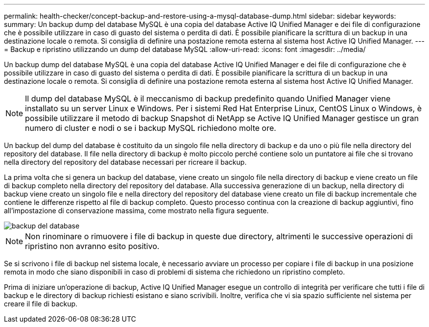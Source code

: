 ---
permalink: health-checker/concept-backup-and-restore-using-a-mysql-database-dump.html 
sidebar: sidebar 
keywords:  
summary: Un backup dump del database MySQL è una copia del database Active IQ Unified Manager e dei file di configurazione che è possibile utilizzare in caso di guasto del sistema o perdita di dati. È possibile pianificare la scrittura di un backup in una destinazione locale o remota. Si consiglia di definire una postazione remota esterna al sistema host Active IQ Unified Manager. 
---
= Backup e ripristino utilizzando un dump del database MySQL
:allow-uri-read: 
:icons: font
:imagesdir: ../media/


[role="lead"]
Un backup dump del database MySQL è una copia del database Active IQ Unified Manager e dei file di configurazione che è possibile utilizzare in caso di guasto del sistema o perdita di dati. È possibile pianificare la scrittura di un backup in una destinazione locale o remota. Si consiglia di definire una postazione remota esterna al sistema host Active IQ Unified Manager.

[NOTE]
====
Il dump del database MySQL è il meccanismo di backup predefinito quando Unified Manager viene installato su un server Linux e Windows. Per i sistemi Red Hat Enterprise Linux, CentOS Linux o Windows, è possibile utilizzare il metodo di backup Snapshot di NetApp se Active IQ Unified Manager gestisce un gran numero di cluster e nodi o se i backup MySQL richiedono molte ore.

====
Un backup del dump del database è costituito da un singolo file nella directory di backup e da uno o più file nella directory del repository del database. Il file nella directory di backup è molto piccolo perché contiene solo un puntatore ai file che si trovano nella directory del repository del database necessari per ricreare il backup.

La prima volta che si genera un backup del database, viene creato un singolo file nella directory di backup e viene creato un file di backup completo nella directory del repository del database. Alla successiva generazione di un backup, nella directory di backup viene creato un singolo file e nella directory del repository del database viene creato un file di backup incrementale che contiene le differenze rispetto al file di backup completo. Questo processo continua con la creazione di backup aggiuntivi, fino all'impostazione di conservazione massima, come mostrato nella figura seguente.

image::../media/database-backup.gif[backup del database]

[NOTE]
====
Non rinominare o rimuovere i file di backup in queste due directory, altrimenti le successive operazioni di ripristino non avranno esito positivo.

====
Se si scrivono i file di backup nel sistema locale, è necessario avviare un processo per copiare i file di backup in una posizione remota in modo che siano disponibili in caso di problemi di sistema che richiedono un ripristino completo.

Prima di iniziare un'operazione di backup, Active IQ Unified Manager esegue un controllo di integrità per verificare che tutti i file di backup e le directory di backup richiesti esistano e siano scrivibili. Inoltre, verifica che vi sia spazio sufficiente nel sistema per creare il file di backup.
